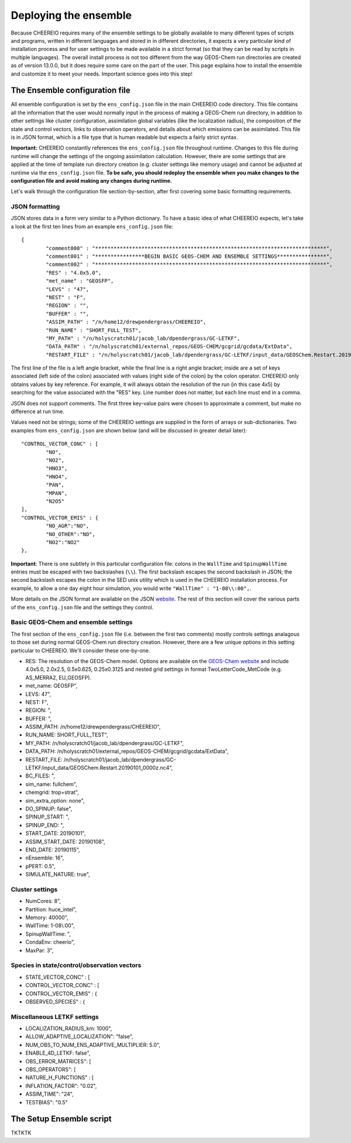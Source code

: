 .. _Deploying the Ensemble:

Deploying the ensemble
==========

Because CHEEREIO requires many of the ensemble settings to be globally available to many different types of scripts and programs, written in different languages and stored in in different directories, it expects a very particular kind of installation process and for user settings to be made available in a strict format (so that they can be read by scripts in multiple languages). The overall install process is not too different from the way GEOS-Chem run directories are created as of version 13.0.0, but it does require some care on the part of the user. This page explains how to install the ensemble and customize it to meet your needs. Important science goes into this step!

.. _Configuration:

The Ensemble configuration file
-------------

All ensemble configuration is set by the ``ens_config.json`` file in the main CHEEREIO code directory. This file contains all the information that the user would normally input in the process of making a GEOS-Chem run directory, in addition to other settings like cluster configuration, assimilation global variables (like the localization radius), the composition of the state and control vectors, links to observation operators, and details about which emissions can be assimilated. This file is in JSON format, which is a file type that is human readable but expects a fairly strict syntax. 

**Important:** CHEEREIO constantly references the ``ens_config.json`` file throughout runtime. Changes to this file during runtime will change the settings of the ongoing assimilation calculation. However, there are some settings that are applied at the time of template run directory creation (e.g. cluster settings like memory usage) and cannot be adjusted at runtime via the ``ens_config.json`` file. **To be safe, you should redeploy the ensemble when you make changes to the configuration file and avoid making any changes during runtime.**

Let's walk through the configuration file section-by-section, after first covering some basic formatting requirements.

JSON formatting
~~~~~~~~~~~~~

JSON stores data in a form very similar to a Python dictionary. To have a basic idea of what CHEEREIO expects, let's take a look at the first ten lines from an example ``ens_config.json`` file:

::

	{
		"comment000" : "***************************************************************************",
		"comment001" : "****************BEGIN BASIC GEOS-CHEM AND ENSEMBLE SETTINGS****************",
		"comment002" : "***************************************************************************",
		"RES" : "4.0x5.0",
		"met_name" : "GEOSFP",
		"LEVS" : "47",
		"NEST" : "F",
		"REGION" : "",
		"BUFFER" : "",
		"ASSIM_PATH" : "/n/home12/drewpendergrass/CHEEREIO",
		"RUN_NAME" : "SHORT_FULL_TEST",
		"MY_PATH" : "/n/holyscratch01/jacob_lab/dpendergrass/GC-LETKF",
		"DATA_PATH" : "/n/holyscratch01/external_repos/GEOS-CHEM/gcgrid/gcdata/ExtData",
		"RESTART_FILE" : "/n/holyscratch01/jacob_lab/dpendergrass/GC-LETKF/input_data/GEOSChem.Restart.20190101_0000z.nc4",

The first line of the file is a left angle bracket, while the final line is a right angle bracket; inside are a set of keys associated (left side of the colon) associated with values (right side of the colon) by the colon operator.  CHEEREIO only obtains values by key reference. For example, it will always obtain the resolution of the run (in this case 4x5) by searching for the value associated with the "RES" key. Line number does not matter, but each line must end in a comma.

JSON does not support comments. The first three key-value pairs were chosen to approximate a comment, but make no difference at run time.

Values need not be strings; some of the CHEEREIO settings are supplied in the form of arrays or sub-dictionaries. Two examples from ``ens_config.json`` are shown below (and will be discussed in greater detail later):

::

	"CONTROL_VECTOR_CONC" : [
		"NO",
		"NO2",
		"HNO3",
		"HNO4",
		"PAN",
		"MPAN",
		"N2O5"
	],
	"CONTROL_VECTOR_EMIS" : {
		"NO_AGR":"NO",
		"NO_OTHER":"NO",
		"NO2":"NO2"
	},

**Important**: There is one subtlety in this particular configuration file: colons in the ``WallTime`` and ``SpinupWallTime`` entries must be escaped with two backslashes (``\\``). The first backslash escapes the second backslash in JSON; the second backslash escapes the colon in the SED unix utility which is used in the CHEEREIO installation process. For example, to allow a one day eight hour simulation, you would write ``"WallTime" : "1-08\\:00",``.

More details on the JSON format are available on the JSON `website <https://www.json.org>`__. The rest of this section will cover the various parts of the ``ens_config.json`` file and the settings they control.

Basic GEOS-Chem and ensemble settings
~~~~~~~~~~~~~

The first section of the ``ens_config.json`` file (i.e. between the first two comments) mostly controls settings analagous to those set during normal GEOS-Chem run directory creation. However, there are a few unique options in this setting particular to CHEEREIO. We'll consider these one-by-one.

* RES: The resolution of the GEOS-Chem model. Options are available on the `GEOS-Chem website <http://wiki.seas.harvard.edu/geos-chem/index.php/GEOS-Chem_horizontal_grids>`__ and include 4.0x5.0, 2.0x2.5, 0.5x0.625, 0.25x0.3125 and nested grid settings in format TwoLetterCode\_MetCode (e.g. AS\_MERRA2, EU\_GEOSFP).
* met_name: GEOSFP",
* LEVS: 47",
* NEST: F",
* REGION: ",
* BUFFER: ",
* ASSIM_PATH: /n/home12/drewpendergrass/CHEEREIO",
* RUN_NAME: SHORT_FULL_TEST",
* MY_PATH: /n/holyscratch01/jacob_lab/dpendergrass/GC-LETKF",
* DATA_PATH: /n/holyscratch01/external_repos/GEOS-CHEM/gcgrid/gcdata/ExtData",
* RESTART_FILE: /n/holyscratch01/jacob_lab/dpendergrass/GC-LETKF/input_data/GEOSChem.Restart.20190101_0000z.nc4",
* BC_FILES: ",
* sim_name: fullchem",
* chemgrid: trop+strat",
* sim_extra_option: none",
* DO_SPINUP: false",
* SPINUP_START: ",
* SPINUP_END: ",
* START_DATE: 20190101",
* ASSIM_START_DATE: 20190108",
* END_DATE: 20190115",
* nEnsemble: 16",
* pPERT: 0.5",
* SIMULATE_NATURE: true",

Cluster settings
~~~~~~~~~~~~~

* NumCores: 8",
* Partition: huce_intel",
* Memory: 40000",
* WallTime: 1-08\\:00",
* SpinupWallTime: ",
* CondaEnv: cheerio",
* MaxPar: 3",

Species in state/control/observation vectors
~~~~~~~~~~~~~

* STATE_VECTOR_CONC" : [
* CONTROL_VECTOR_CONC" : [
* CONTROL_VECTOR_EMIS" : {
* OBSERVED_SPECIES" : {


Miscellaneous LETKF settings
~~~~~~~~~~~~~

* LOCALIZATION_RADIUS_km: 1000",
* ALLOW_ADAPTIVE_LOCALIZATION": "false",
* NUM_OBS_TO_NUM_ENS_ADAPTIVE_MULTIPLIER: 5.0",
* ENABLE_4D_LETKF: false",
* OBS_ERROR_MATRICES": [
* OBS_OPERATORS": [
* NATURE_H_FUNCTIONS" : [
* INFLATION_FACTOR": "0.02",
* ASSIM_TIME": "24",
* TESTBIAS": "0.5"

The Setup Ensemble script
-------------

TKTKTK

